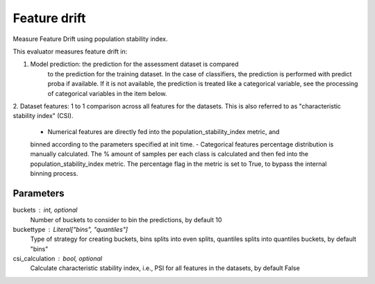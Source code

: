 
Feature drift
=============


Measure Feature Drift using population stability index.

This evaluator measures feature drift in:

1. Model prediction: the prediction for the assessment dataset is compared
    to the prediction for the training dataset.
    In the case of classifiers, the prediction is performed with predict proba if available.
    If it is not available, the prediction is treated like a categorical variable, see the
    processing of categorical variables in the item below.

2. Dataset features: 1 to 1 comparison across all features for the datasets. This is also
referred to as "characteristic stability index" (CSI).
    - Numerical features are directly fed into the population_stability_index metric, and
    binned according to the parameters specified at init time.
    - Categorical features percentage distribution is manually calculated. The % amount of
    samples per each class is calculated and then fed into the population_stability_index metric.
    The percentage flag in the metric is set to True, to bypass the internal binning process.


Parameters
----------
buckets : int, optional
    Number of buckets to consider to bin the predictions, by default 10
buckettype :  Literal["bins", "quantiles"]
    Type of strategy for creating buckets, bins splits into even splits,
    quantiles splits into quantiles buckets, by default "bins"
csi_calculation : bool, optional
    Calculate characteristic stability index, i.e., PSI for all features in the datasets,
    by default False
